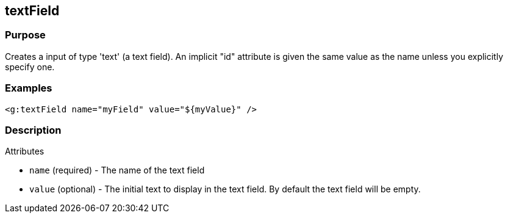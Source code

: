 
== textField



=== Purpose


Creates a input of type 'text' (a text field). An implicit "id" attribute is given the same value as the name unless you explicitly specify one.


=== Examples


[source,xml]
----
<g:textField name="myField" value="${myValue}" />
----


=== Description


Attributes

* `name` (required) - The name of the text field
* `value` (optional) - The initial text to display in the text field. By default the text field will be empty.
